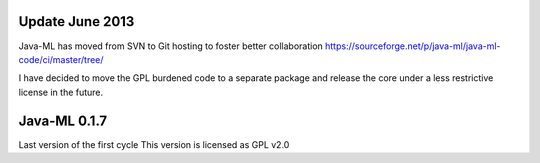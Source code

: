 
Update June 2013
===============
Java-ML has moved from SVN to Git hosting to foster better collaboration
https://sourceforge.net/p/java-ml/java-ml-code/ci/master/tree/

I have decided to move the GPL burdened code to a separate package and release the core under 
a less restrictive license in the future.   


Java-ML 0.1.7
=============
Last version of the first cycle
This version is licensed as GPL v2.0